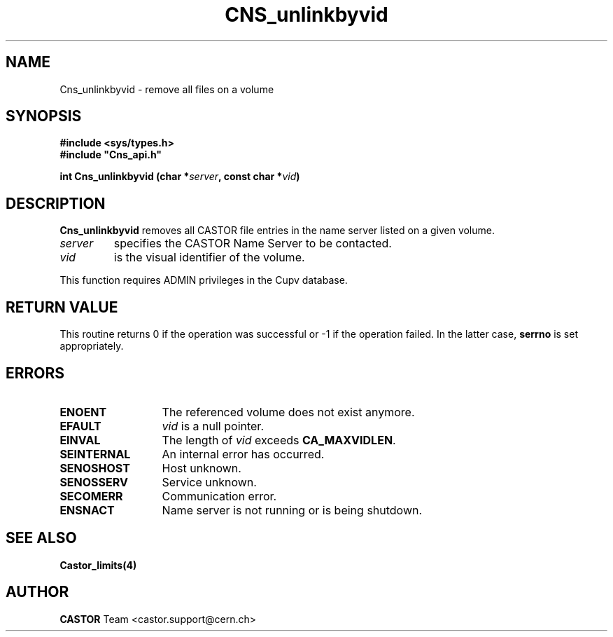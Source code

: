 .\" Copyright (C) 2003 by CERN
.\" All rights reserved
.\"
.TH CNS_unlinkbyvid 3 "$Date: 2009/07/09 12:43:40 $" CASTOR "Cns Library Functions"
.SH NAME
Cns_unlinkbyvid \- remove all files on a volume
.SH SYNOPSIS
.B #include <sys/types.h>
.br
\fB#include "Cns_api.h"\fR
.sp
.BI "int Cns_unlinkbyvid (char *" server ,
.BI "const char *" vid )
.SH DESCRIPTION
.B Cns_unlinkbyvid
removes all CASTOR file entries in the name server listed on a given volume.
.TP
.I server
specifies the CASTOR Name Server to be contacted.
.TP
.I vid
is the visual identifier of the volume.
.LP
This function requires ADMIN privileges in the Cupv database.
.RE
.SH RETURN VALUE
This routine returns 0 if the operation was successful or -1 if the
operation failed. In the latter case, 
.B serrno
is set appropriately.
.SH ERRORS
.TP 1.3i
.B ENOENT
The referenced volume does not exist anymore.
.TP
.B EFAULT
.I vid 
is a null pointer.
.TP
.B EINVAL
The length of
.I vid
exceeds
.BR CA_MAXVIDLEN .
.TP
.B SEINTERNAL
An internal error has occurred.
.TP
.B SENOSHOST
Host unknown.
.TP
.B SENOSSERV
Service unknown.
.TP
.B SECOMERR
Communication error.
.TP
.B ENSNACT
Name server is not running or is being shutdown.
.SH SEE ALSO
.BR Castor_limits(4)
.SH AUTHOR
\fBCASTOR\fP Team <castor.support@cern.ch>

